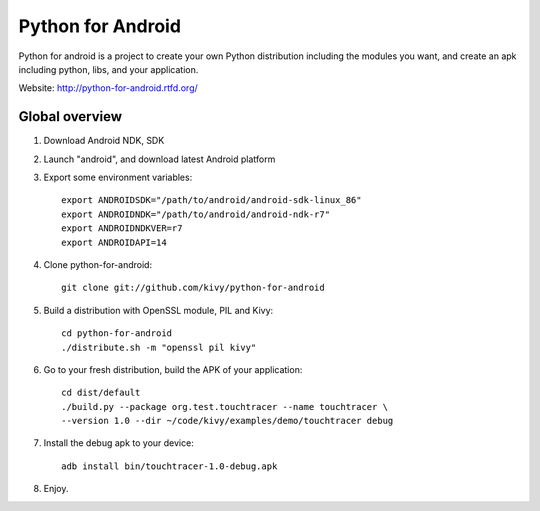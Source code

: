 Python for Android
==================

Python for android is a project to create your own Python distribution
including the modules you want, and create an apk including python, libs, and
your application.

Website: http://python-for-android.rtfd.org/


Global overview
---------------

#. Download Android NDK, SDK
#. Launch "android", and download latest Android platform
#. Export some environment variables::

    export ANDROIDSDK="/path/to/android/android-sdk-linux_86"
    export ANDROIDNDK="/path/to/android/android-ndk-r7"
    export ANDROIDNDKVER=r7
    export ANDROIDAPI=14

#. Clone python-for-android::

    git clone git://github.com/kivy/python-for-android

#. Build a distribution with OpenSSL module, PIL and Kivy::

    cd python-for-android
    ./distribute.sh -m "openssl pil kivy"

#. Go to your fresh distribution, build the APK of your application::

    cd dist/default
    ./build.py --package org.test.touchtracer --name touchtracer \
    --version 1.0 --dir ~/code/kivy/examples/demo/touchtracer debug

#. Install the debug apk to your device::

    adb install bin/touchtracer-1.0-debug.apk

#. Enjoy.
